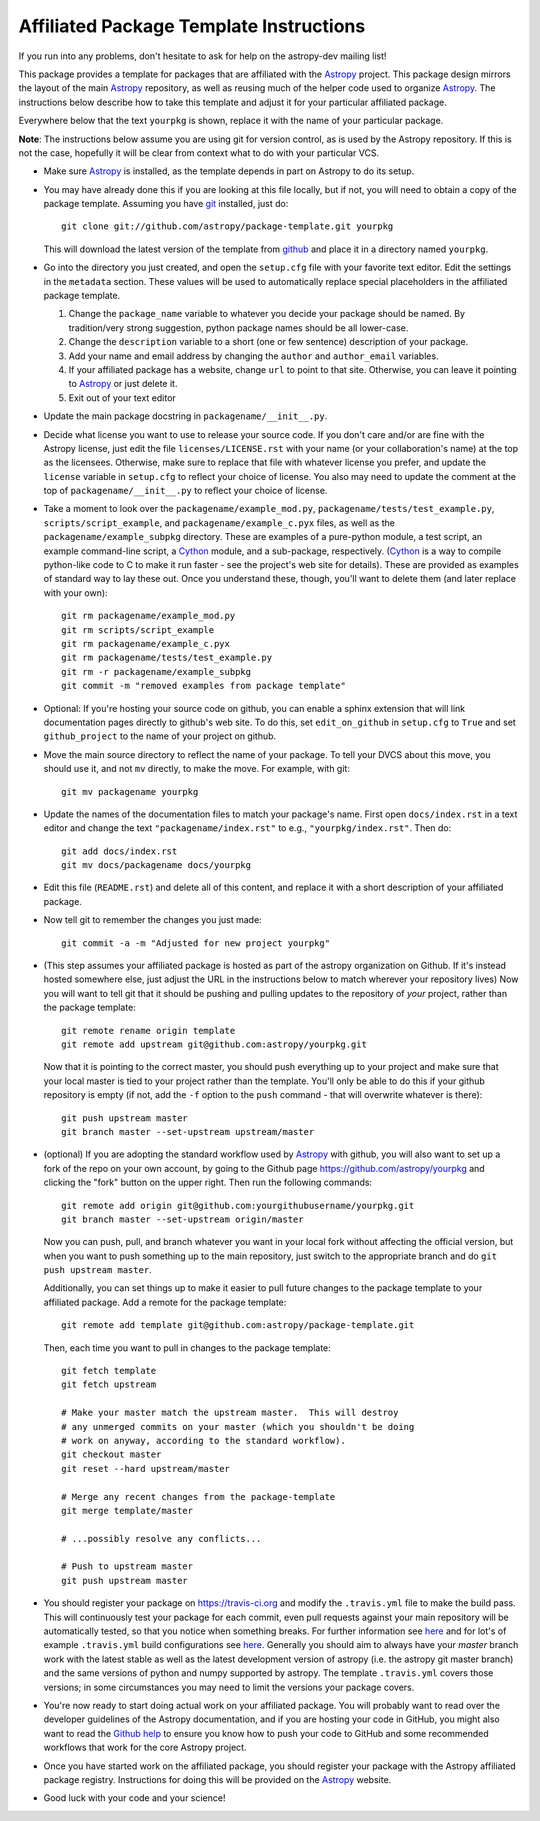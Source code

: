 ========================================
Affiliated Package Template Instructions
========================================

If you run into any problems, don't hesitate to ask for help on the
astropy-dev mailing list!

This package provides a template for packages that are affiliated with the
`Astropy`_ project. This package design mirrors the layout of the main
`Astropy`_ repository, as well as reusing much of the helper code used to
organize `Astropy`_.  The instructions below describe how to take this
template and adjust it for your particular affiliated package.

Everywhere below that the text ``yourpkg`` is shown, replace it with the name
of your particular package.

**Note**: The instructions below assume you are using git for version control,
as is used by the Astropy repository. If this is not the case, hopefully it
will be clear from context what to do with your particular VCS.

* Make sure `Astropy`_ is installed, as the template depends in part on
  Astropy to do its setup.

* You may have already done this if you are looking at this file locally, but
  if not, you will need to obtain a copy of the package template.  Assuming
  you have `git`_ installed, just do::

      git clone git://github.com/astropy/package-template.git yourpkg

  This will download the latest version of the template from `github`_ and
  place it in a directory named ``yourpkg``.

* Go into the directory you just created, and open the ``setup.cfg``
  file with your favorite text editor.  Edit the settings in the
  ``metadata`` section.  These values will be used to automatically
  replace special placeholders in the affiliated package template.

  1. Change the ``package_name`` variable to whatever you decide your
     package should be named. By tradition/very strong suggestion,
     python package names should be all lower-case.
  2. Change the ``description`` variable to a short (one or few
     sentence) description of your package.
  3. Add your name and email address by changing the ``author`` and
     ``author_email`` variables.
  4. If your affiliated package has a website, change ``url`` to point
     to that site.  Otherwise, you can leave it pointing to `Astropy`_
     or just delete it.
  5. Exit out of your text editor

* Update the main package docstring in ``packagename/__init__.py``.

* Decide what license you want to use to release your source code. If
  you don't care and/or are fine with the Astropy license, just edit
  the file ``licenses/LICENSE.rst`` with your name (or your
  collaboration's name) at the top as the licensees. Otherwise, make
  sure to replace that file with whatever license you prefer, and
  update the ``license`` variable in ``setup.cfg`` to reflect your
  choice of license. You also may need to update the comment at the
  top of ``packagename/__init__.py`` to reflect your choice of
  license.

* Take a moment to look over the ``packagename/example_mod.py``,
  ``packagename/tests/test_example.py``, ``scripts/script_example``,
  and ``packagename/example_c.pyx`` files, as well as the
  ``packagename/example_subpkg`` directory. These are examples of a
  pure-python module, a test script, an example command-line script, a
  `Cython`_ module, and a sub-package, respectively. (`Cython`_ is a
  way to compile python-like code to C to make it run faster - see the
  project's web site for details). These are provided as examples of
  standard way to lay these out. Once you understand these, though,
  you'll want to delete them (and later replace with your own)::

    git rm packagename/example_mod.py
    git rm scripts/script_example
    git rm packagename/example_c.pyx
    git rm packagename/tests/test_example.py
    git rm -r packagename/example_subpkg
    git commit -m "removed examples from package template"

* Optional: If you're hosting your source code on github, you can
  enable a sphinx extension that will link documentation pages
  directly to github's web site. To do this, set ``edit_on_github`` in
  ``setup.cfg`` to ``True`` and set ``github_project`` to the name of
  your project on github.

* Move the main source directory to reflect the name of your package.
  To tell your DVCS about this move, you should use it, and not ``mv``
  directly, to make the move.  For example, with git::

    git mv packagename yourpkg

* Update the names of the documentation files to match your package's name.
  First open ``docs/index.rst`` in a text editor and change the text
  ``"packagename/index.rst"`` to e.g., ``"yourpkg/index.rst"``.  Then do::

    git add docs/index.rst
    git mv docs/packagename docs/yourpkg

* Edit this file (``README.rst``) and delete all of this content, and replace it
  with a short description of your affiliated package.

* Now tell git to remember the changes you just made::

    git commit -a -m "Adjusted for new project yourpkg"

* (This step assumes your affiliated package is hosted as part of the astropy
  organization on Github.  If it's instead hosted somewhere else, just adjust
  the URL in the instructions below to match wherever your repository lives)
  Now you will want to tell git that it should be pushing and pulling updates
  to the repository of *your* project, rather than the package template::

    git remote rename origin template
    git remote add upstream git@github.com:astropy/yourpkg.git

  Now that it is pointing to the correct master, you should push everything up
  to your project and make sure that your local master is tied to your project
  rather than the template.  You'll only be able to do this if your github
  repository is empty (if not, add the ``-f`` option to the ``push``
  command - that will overwrite whatever is there)::

    git push upstream master
    git branch master --set-upstream upstream/master

* (optional) If you are adopting the standard workflow used by `Astropy`_ with
  github, you will also want to set up a fork of the repo on your own account,
  by going to the Github page https://github.com/astropy/yourpkg and clicking
  the "fork" button on the upper right.  Then run the following commands::

    git remote add origin git@github.com:yourgithubusername/yourpkg.git
    git branch master --set-upstream origin/master

  Now you can push, pull, and branch whatever you want in your local fork
  without affecting the official version, but when you want to push something
  up to the main repository, just switch to the appropriate branch and do
  ``git push upstream master``.

  Additionally, you can set things up to make it easier to pull future
  changes to the package template to your affiliated package.  Add a remote
  for the package template::

    git remote add template git@github.com:astropy/package-template.git

  Then, each time you want to pull in changes to the package template::

    git fetch template
    git fetch upstream

    # Make your master match the upstream master.  This will destroy
    # any unmerged commits on your master (which you shouldn't be doing
    # work on anyway, according to the standard workflow).
    git checkout master
    git reset --hard upstream/master

    # Merge any recent changes from the package-template
    git merge template/master

    # ...possibly resolve any conflicts...

    # Push to upstream master
    git push upstream master

* You should register your package on https://travis-ci.org and modify the
  ``.travis.yml`` file to make the build pass. This will continuously test
  your package for each commit, even pull requests against your main repository
  will be automatically tested, so that you notice when something breaks.
  For further information see
  `here <https://github.com/astropy/astropy/wiki/Continuous-Integration>`_
  and for lot's of example ``.travis.yml`` build configurations see
  `here <https://github.com/astropy/astropy/wiki/travis-ci-test-status>`_.
  Generally you should aim to always have your `master` branch work with
  the latest stable as well as the latest development version of astropy
  (i.e. the astropy git master branch) and the same versions of python and
  numpy supported by astropy. The template ``.travis.yml`` covers those
  versions; in some circumstances you may need to limit the versions your
  package covers.

* You're now ready to start doing actual work on your affiliated package.  You
  will probably want to read over the developer guidelines of the Astropy
  documentation, and if you are hosting your code in GitHub, you might also
  want to read the `Github help <http://help.github.com/>`_ to ensure you know
  how to push your code to GitHub and some recommended workflows that work for
  the core Astropy project.

* Once you have started work on the affiliated package, you should register
  your package with the Astropy affiliated package registry. Instructions for
  doing this will be provided on the `Astropy`_ website.

* Good luck with your code and your science!

.. _Astropy: http://www.astropy.org/
.. _git: http://git-scm.com/
.. _github: http://github.com
.. _Cython: http://cython.org/
